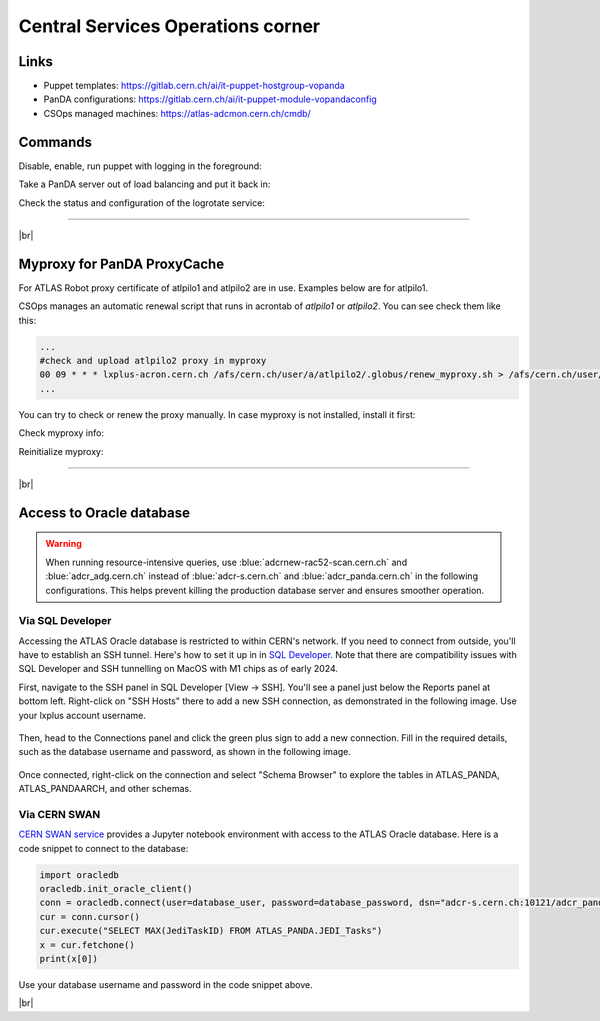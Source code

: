 ==================================
Central Services Operations corner
==================================

Links
---------------

* Puppet templates: https://gitlab.cern.ch/ai/it-puppet-hostgroup-vopanda
* PanDA configurations: https://gitlab.cern.ch/ai/it-puppet-module-vopandaconfig
* CSOps managed machines: https://atlas-adcmon.cern.ch/cmdb/

Commands
---------------

Disable, enable, run puppet with logging in the foreground:

.. prompt:: bash

 puppet agent --disable 'reason for disabling puppet'
 puppet agent --enable
 puppet agent -t

Take a PanDA server out of load balancing and put it back in:

.. prompt:: bash

 touch /etc/iss.nologin  # take out of load balancing
 rm /etc/iss.nologin     # put back in load balancing

Check the status and configuration of the logrotate service:

.. prompt:: bash

 systemctl list-timers | grep logrotate
 cat /etc/systemd/system/logrotate.timer

------------

|br|


Myproxy for PanDA ProxyCache
------------------------------

For ATLAS Robot proxy certificate of atlpilo1 and atlpilo2 are in use. Examples below are for atlpilo1.

CSOps manages an automatic renewal script that runs in acrontab of `atlpilo1` or `atlpilo2`. You can see check them like this:

.. prompt:: bash

    ssh root@<harvester instance>
    su -l atlpilo1
    /usr/sue/bin/kinit -kt /data/atlpilo1/keytab atlpilo1@CERN.CH 
    acrontab -l

.. code-block:: none

 ...
 #check and upload atlpilo2 proxy in myproxy
 00 09 * * * lxplus-acron.cern.ch /afs/cern.ch/user/a/atlpilo2/.globus/renew_myproxy.sh > /afs/cern.ch/user/a/atlpilo2/my_proxy.log 2>&1
 ...

You can try to check or renew the proxy manually. In case myproxy is not installed, install it first:

.. prompt:: bash

    yum install myproxy


Check myproxy info:

.. prompt:: bash

    myproxy-info -s myproxy.cern.ch -l '/DC=ch/DC=cern/OU=Organic Units/OU=Users/CN=atlpilo1/CN=614260/CN=Robot: ATLAS Pilot1'

Reinitialize myproxy:

.. prompt:: bash

    myproxy-init -s myproxy.cern.ch -x -Z '/DC=ch/DC=cern/OU=Organic Units/OU=Users/CN=pandasv1/CN=663551/CN=Robot: ATLAS Panda Server1' -d -k panda -c 4383 -t 0 -C ~/.globus/atlpilo1_latest_x509up.rfc.proxy -y ~/.globus/atlpilo1_latest_x509up.rfc.proxy;

--------------

|br|


Access to Oracle database
----------------------------

.. warning::

  When running resource-intensive queries, use :blue:`adcrnew-rac52-scan.cern.ch` and :blue:`adcr_adg.cern.ch` instead of
  :blue:`adcr-s.cern.ch` and :blue:`adcr_panda.cern.ch` in the following configurations. This helps prevent killing the production database server
  and ensures smoother operation.

Via SQL Developer
^^^^^^^^^^^^^^^^^^^^^^^

Accessing the ATLAS Oracle database is restricted to within CERN's network.
If you need to connect from outside, you'll have to establish an SSH tunnel.
Here's how to set it up in  in `SQL Developer <https://www.oracle.com/database/sqldeveloper/>`_.
Note that there are compatibility issues with SQL Developer and SSH tunnelling on MacOS with M1 chips as of early 2024.

First, navigate to the SSH panel in SQL Developer [View -> SSH].
You'll see a panel just below the Reports panel at bottom left.
Right-click on "SSH Hosts" there to add a new SSH connection, as demonstrated in the following image.
Use your lxplus account username.

.. figure:: images/ssh.png
   :alt: SSH connection


Then, head to the Connections panel and click the green plus sign to add a new connection.
Fill in the required details, such as the database username and password, as shown in the following image.

.. figure:: images/dbcon.png
   :alt: Database connection


Once connected, right-click on the connection and select "Schema Browser" to explore the tables
in ATLAS_PANDA, ATLAS_PANDAARCH, and other schemas.


Via CERN SWAN
^^^^^^^^^^^^^^^^^^^
`CERN SWAN service <https://swan.cern.ch/>`_ provides a Jupyter notebook environment with access to the ATLAS Oracle database.
Here is a code snippet to connect to the database:

.. code-block:: python

    import oracledb
    oracledb.init_oracle_client()
    conn = oracledb.connect(user=database_user, password=database_password, dsn="adcr-s.cern.ch:10121/adcr_panda.cern.ch")
    cur = conn.cursor()
    cur.execute("SELECT MAX(JediTaskID) FROM ATLAS_PANDA.JEDI_Tasks")
    x = cur.fetchone()
    print(x[0])

Use your database username and password in the code snippet above.

|br|
